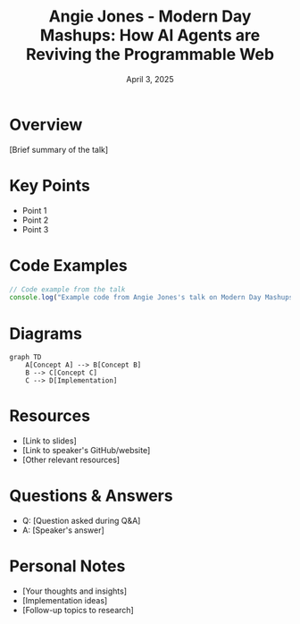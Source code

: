 #+TITLE: Angie Jones - Modern Day Mashups: How AI Agents are Reviving the Programmable Web
#+DATE: April 3, 2025
#+CATEGORY: dotJS2025
#+PROPERTY: header-args :mkdirp yes
#+PROPERTY: header-args:js :tangle ../code-examples/demos/angie-jones-modern-day-mashups-how-ai-agents-are-reviving-the-programmable-web.js

* Overview
[Brief summary of the talk]

* Key Points
- Point 1
- Point 2
- Point 3

* Code Examples
#+BEGIN_SRC javascript
// Code example from the talk
console.log("Example code from Angie Jones's talk on Modern Day Mashups: How AI Agents are Reviving the Programmable Web");
#+END_SRC

* Diagrams
#+BEGIN_SRC mermaid :file ../diagrams/angie-jones-modern-day-mashups-how-ai-agents-are-reviving-the-programmable-web-diagram.svg
graph TD
    A[Concept A] --> B[Concept B]
    B --> C[Concept C]
    C --> D[Implementation]
#+END_SRC

* Resources
- [Link to slides]
- [Link to speaker's GitHub/website]
- [Other relevant resources]

* Questions & Answers
- Q: [Question asked during Q&A]
- A: [Speaker's answer]

* Personal Notes
- [Your thoughts and insights]
- [Implementation ideas]
- [Follow-up topics to research]
